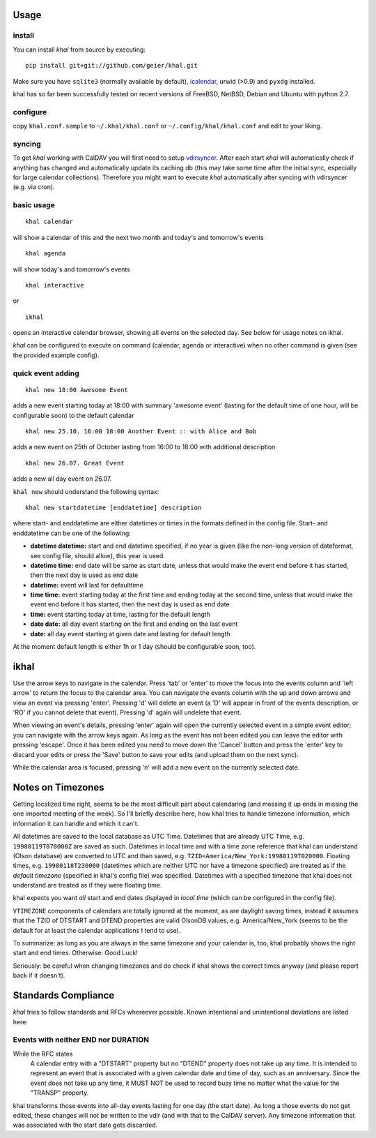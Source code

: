 Usage
-----

install
*******

You can install *khal* from source by executing::

     pip install git+git://github.com/geier/khal.git

Make sure you have ``sqlite3`` (normally available by default), icalendar_, urwid
(>0.9) and ``pyxdg`` installed.

khal has so far been successfully tested on recent versions of FreeBSD,
NetBSD, Debian and Ubuntu with python 2.7.

.. _icalendar: https://github.com/collective/icalendar

configure
*********

copy ``khal.conf.sample`` to ``~/.khal/khal.conf`` or
``~/.config/khal/khal.conf`` and edit to your liking.

syncing
*******

To get *khal* working with CalDAV you will first need to setup vdirsyncer_.
After each start *khal* will automatically check if anything has changed and
automatically update its caching db (this may take some time after the initial
sync, especially for large calendar collections). Therefore you might want to
execute *khal* automatically after syncing with vdirsyncer (e.g. via cron).

.. _vdirsyncer: https://github.com/untitaker/vdirsyncer

basic usage
***********

::

    khal calendar

will show a calendar of this and the next two month and today's and tomorrow's events

::

    khal agenda

will show today's and tomorrow's events

::

    khal interactive

or 

::

    ikhal

opens an interactive calendar browser, showing all events on the selected day.
See below for usage notes on ikhal.


`khal` can be configured to execute on command (calendar, agenda or interactive)
when no other command is given (see the provided example config).

quick event adding
******************

::

    khal new 18:00 Awesome Event

adds a new event starting today at 18:00 with summary 'awesome event' (lasting
for the default time of one hour, will be configurable soon) to the default
calendar

::

    khal new 25.10. 16:00 18:00 Another Event :: with Alice and Bob

adds a new event on 25th of October lasting from 16:00 to 18:00 with additional description

::

    khal new 26.07. Great Event

adds a new all day event on 26.07.

``khal new`` should understand the following syntax:

::

    khal new startdatetime [enddatetime] description

where start- and enddatetime are either datetimes or times in the formats defined
in the config file. Start- and enddatetime can be one of the following:

* **datetime datetime:** start and end datetime specified, if no year is given
  (like the non-long version of dateformat, see config file, should allow),
  this year is used.

* **datetime time:** end date will be same as start date, unless that would make
  the event end before it has started, then the next day is used as end date

* **datetime:** event will last for defaulttime

* **time time:** event starting today at the first time and ending today at the
  second time, unless that would make the event end before it has started, then
  the next day is used as end date

* **time:** event starting today at time, lasting for the default length

* **date date:** all day event starting on the first and ending on the last
  event

* **date:** all day event starting at given date and lasting for default length

At the moment default length is either 1h or 1 day (should be configurable soon,
too).


ikhal
-----
Use the arrow keys to navigate in the calendar. Press 'tab' or 'enter' to move
the focus into the events column and 'left arrow' to return the focus to the
calendar area. You can navigate the events column with the up and down arrows
and view an event via pressing 'enter'. Pressing 'd' will delete an event (a 'D'
will appear in front of the events description, or 'RO' if you cannot delete
that event). Pressing 'd' again will undelete that event.

When viewing an event's details, pressing 'enter' again will open the
currently selected event in a simple event editor; you can navigate with the
arrow keys again. As long as the event has not been edited you can leave the
editor with pressing 'escape'. Once it has been edited you need to move down the
'Cancel' button and press the 'enter' key to discard your edits or press the
'Save' button to save your edits (and upload them on the next sync).

While the calendar area is focused, pressing 'n' will add a new event on the
currently selected date.



Notes on Timezones
-------------------
Getting localized time right, seems to be the most difficult part about
calendaring (and messing it up ends in missing the one imported meeting of the
week). So I'll briefly describe here, how khal tries to handle timezone
information, which information it can handle and which it can't.

All datetimes are saved to the local database as UTC Time. Datetimes that are
already UTC Time, e.g. ``19980119T070000Z`` are saved as such. Datetimes in
local time and with a time zone reference that khal can understand (Olson
database) are converted to UTC and than saved, e.g.
``TZID=America/New_York:19980119T020000``.  Floating times, e.g.
``19980118T230000`` (datetimes which are neither UTC nor have a timezone
specified) are treated as if the *default timezone* (specified in khal's config
file) was specified. Datetimes with a specified timezone that khal does not
understand are treated as if they were floating time.

khal expects you want *all* start and end dates displayed in *local time*
(which can be configured in the config file).

``VTIMEZONE`` components of calendars are totally ignored at the moment, as are
daylight saving times, instead it assumes that the TZID of DTSTART and DTEND
properties are valid OlsonDB values, e.g. America/New_York (seems to be the
default for at least the calendar applications I tend to use).

To summarize: as long as you are always in the same timezone and your calendar
is, too, khal probably shows the right start and end times. Otherwise: Good
Luck!

Seriously: be careful when changing timezones and do check if khal shows the
correct times anyway (and please report back if it doesn't).

Standards Compliance
--------------------
*khal* tries to follow standards and RFCs whereever possible. Known intentional
and unintentional deviations are listed here:


Events with neither END nor DURATION
************************************
While the RFC states
   A calendar entry with a "DTSTART" property but no "DTEND"
   property does not take up any time. It is intended to represent
   an event that is associated with a given calendar date and time
   of day, such as an anniversary. Since the event does not take up
   any time, it MUST NOT be used to record busy time no matter what
   the value for the "TRANSP" property.

khal transforms those events into all-day events lasting for one day (the start
date). As long a those events do not get edited, these changes will not be
written to the vdir (and with that to the CalDAV server). Any timezone
information that was associated with the start date gets discarded.


